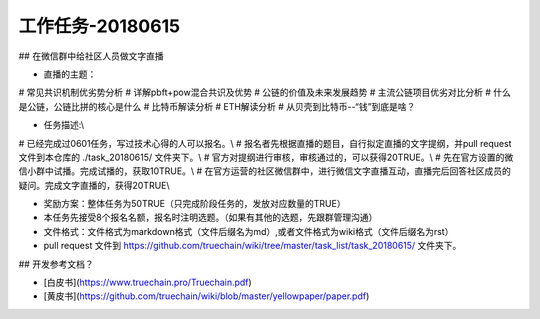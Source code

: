 工作任务-20180615
==========================================

## 在微信群中给社区人员做文字直播

* 直播的主题：
# 常见共识机制优劣势分析
# 详解pbft+pow混合共识及优势
# 公链的价值及未来发展趋势 
# 主流公链项目优劣对比分析
# 什么是公链，公链比拼的核心是什么
# 比特币解读分析
# ETH解读分析
# 从贝壳到比特币--“钱”到底是啥？

* 任务描述:\\ 
# 已经完成过0601任务，写过技术心得的人可以报名。\\ 
# 报名者先根据直播的题目，自行拟定直播的文字提纲，并pull request文件到本仓库的 ./task_20180615/  文件夹下。\\ 
# 官方对提纲进行审核，审核通过的，可以获得20TRUE。\\ 
# 先在官方设置的微信小群中试播。完成试播的，获取10TRUE。\\ 
# 在官方运营的社区微信群中，进行微信文字直播互动，直播完后回答社区成员的疑问。完成文字直播的，获得20TRUE\\ 

* 奖励方案：整体任务为50TRUE（只完成阶段任务的，发放对应数量的TRUE）  

 
* 本任务先接受8个报名名额，报名时注明选题。（如果有其他的选题，先跟群管理沟通）
* 文件格式：文件格式为markdown格式（文件后缀名为md）,或者文件格式为wiki格式（文件后缀名为rst）
* pull request 文件到 https://github.com/truechain/wiki/tree/master/task_list/task_20180615/  文件夹下。


## 开发参考文档？

* [白皮书](https://www.truechain.pro/Truechain.pdf) 
* [黄皮书](https://github.com/truechain/wiki/blob/master/yellowpaper/paper.pdf)
